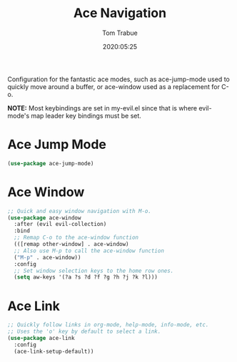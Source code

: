 #+title:  Ace Navigation
#+author: Tom Trabue
#+email:  tom.trabue@gmail.com
#+date:   2020:05:25

Configuration for the fantastic ace modes, such as ace-jump-mode used to
quickly move around a buffer, or ace-window used as a replacement for C-o.

*NOTE:* Most keybindings are set in my-evil.el since that is where
      evil-mode's map leader key bindings must be set.

* Ace Jump Mode
#+begin_src emacs-lisp :tangle yes
  (use-package ace-jump-mode)
#+end_src

* Ace Window
#+begin_src emacs-lisp :tangle yes
  ;; Quick and easy window navigation with M-o.
  (use-package ace-window
    :after (evil evil-collection)
    :bind
    ;; Remap C-o to the ace-window function
    (([remap other-window] . ace-window)
    ;; Also use M-p to call the ace-window function
    ("M-p" . ace-window))
    :config
    ;; Set window selection keys to the home row ones.
    (setq aw-keys '(?a ?s ?d ?f ?g ?h ?j ?k ?l)))
#+end_src

* Ace Link
#+begin_src emacs-lisp :tangle yes
  ;; Quickly follow links in org-mode, help-mode, info-mode, etc.
  ;; Uses the 'o' key by default to select a link.
  (use-package ace-link
    :config
    (ace-link-setup-default))
#+end_src
